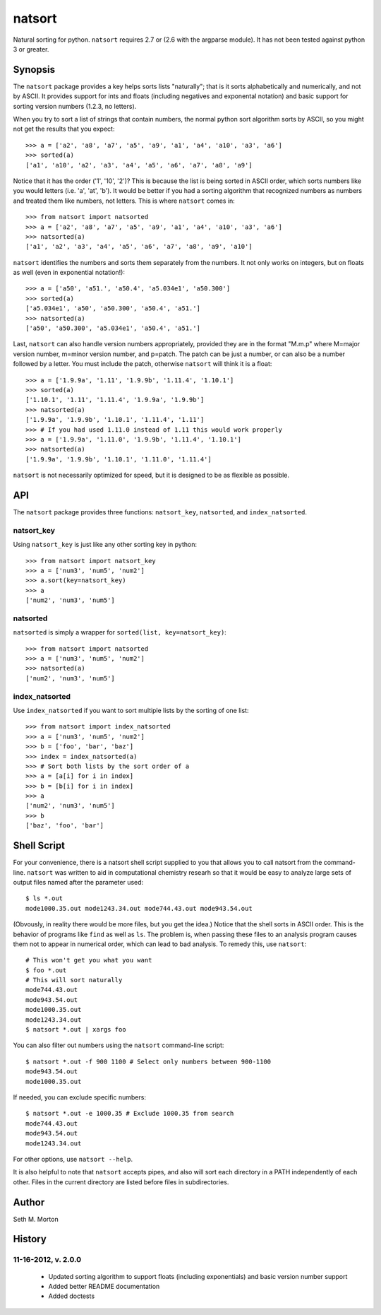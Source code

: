 natsort
=======

Natural sorting for python.  ``natsort`` requires 2.7 or (2.6 with the argparse
module).  It has not been tested against python 3 or greater.

Synopsis
--------

The ``natsort`` package provides a key helps sorts lists "naturally"; that is
it sorts alphabetically and numerically, and not by ASCII.  It provides support
for ints and floats (including negatives and exponental notation) and basic
support for sorting version numbers (1.2.3, no letters).

When you try to sort a list of strings that contain numbers, the normal python
sort algorithm sorts by ASCII, so you might not get the results that you
expect::

    >>> a = ['a2', 'a8', 'a7', 'a5', 'a9', 'a1', 'a4', 'a10', 'a3', 'a6']
    >>> sorted(a)
    ['a1', 'a10', 'a2', 'a3', 'a4', 'a5', 'a6', 'a7', 'a8', 'a9']

Notice that it has the order ('1', '10', '2')?  This is because the list is
being sorted in ASCII order, which sorts numbers like you would letters (i.e.
'a', 'at', 'b').  It would be better if you had a sorting algorithm that
recognized numbers as numbers and treated them like numbers, not letters.  This
is where ``natsort`` comes in::

    >>> from natsort import natsorted
    >>> a = ['a2', 'a8', 'a7', 'a5', 'a9', 'a1', 'a4', 'a10', 'a3', 'a6']
    >>> natsorted(a)
    ['a1', 'a2', 'a3', 'a4', 'a5', 'a6', 'a7', 'a8', 'a9', 'a10']

``natsort`` identifies the numbers and sorts them separately from the numbers.
It not only works on integers, but on floats as well (even in exponential
notation!)::

    >>> a = ['a50', 'a51.', 'a50.4', 'a5.034e1', 'a50.300']
    >>> sorted(a)
    ['a5.034e1', 'a50', 'a50.300', 'a50.4', 'a51.']
    >>> natsorted(a)
    ['a50', 'a50.300', 'a5.034e1', 'a50.4', 'a51.']

Last, ``natsort`` can also handle version numbers appropriately, provided they
are in the format "M.m.p" where M=major version number, m=minor version number,
and p=patch.  The patch can be just a number, or can also be a number followed
by a letter.  You must include the patch, otherwise ``natsort`` will think it
is a float::

    >>> a = ['1.9.9a', '1.11', '1.9.9b', '1.11.4', '1.10.1']
    >>> sorted(a)
    ['1.10.1', '1.11', '1.11.4', '1.9.9a', '1.9.9b']
    >>> natsorted(a)
    ['1.9.9a', '1.9.9b', '1.10.1', '1.11.4', '1.11']
    >>> # If you had used 1.11.0 instead of 1.11 this would work properly
    >>> a = ['1.9.9a', '1.11.0', '1.9.9b', '1.11.4', '1.10.1']
    >>> natsorted(a)
    ['1.9.9a', '1.9.9b', '1.10.1', '1.11.0', '1.11.4']

``natsort`` is not necessarily optimized for speed, but it is designed to be as
flexible as possible.

API
---

The ``natsort`` package provides three functions: ``natsort_key``,
``natsorted``, and ``index_natsorted``.

natsort_key
'''''''''''

Using ``natsort_key`` is just like any other sorting key in python::

    >>> from natsort import natsort_key
    >>> a = ['num3', 'num5', 'num2']
    >>> a.sort(key=natsort_key)
    >>> a
    ['num2', 'num3', 'num5']

natsorted
'''''''''

``natsorted`` is simply a wrapper for ``sorted(list, key=natsort_key)``::

    >>> from natsort import natsorted
    >>> a = ['num3', 'num5', 'num2']
    >>> natsorted(a)
    ['num2', 'num3', 'num5']

index_natsorted
'''''''''''''''

Use ``index_natsorted`` if you want to sort multiple lists by the sorting of
one list::

    >>> from natsort import index_natsorted
    >>> a = ['num3', 'num5', 'num2']
    >>> b = ['foo', 'bar', 'baz']
    >>> index = index_natsorted(a)
    >>> # Sort both lists by the sort order of a
    >>> a = [a[i] for i in index]
    >>> b = [b[i] for i in index]
    >>> a
    ['num2', 'num3', 'num5']
    >>> b
    ['baz', 'foo', 'bar']

Shell Script
------------

For your convenience, there is a natsort shell script supplied to you that
allows you to call natsort from the command-line.  ``natsort`` was written to
aid in computational chemistry researh so that it would be easy to analyze
large sets of output files named after the parameter used::

    $ ls *.out
    mode1000.35.out mode1243.34.out mode744.43.out mode943.54.out

(Obvously, in reality there would be more files, but you get the idea.)  Notice
that the shell sorts in ASCII order.  This is the behavior of programs like
``find`` as well as ``ls``.  The problem is, when passing these files to an
analysis program causes them not to appear in numerical order, which can lead
to bad analysis.  To remedy this, use ``natsort``::

    # This won't get you what you want
    $ foo *.out
    # This will sort naturally
    mode744.43.out
    mode943.54.out
    mode1000.35.out 
    mode1243.34.out
    $ natsort *.out | xargs foo

You can also filter out numbers using the ``natsort`` command-line script::

    $ natsort *.out -f 900 1100 # Select only numbers between 900-1100
    mode943.54.out
    mode1000.35.out 

If needed, you can exclude specific numbers::

    $ natsort *.out -e 1000.35 # Exclude 1000.35 from search
    mode744.43.out
    mode943.54.out
    mode1243.34.out

For other options, use ``natsort --help``.

It is also helpful to note that ``natsort`` accepts pipes, and also will sort
each directory in a PATH independently of each other.  Files in the current
directory are listed before files in subdirectories.

Author
------

Seth M. Morton

History
-------

11-16-2012, v. 2.0.0
''''''''''''''''''''

    - Updated sorting algorithm to support floats (including exponentials) and
      basic version number support
    - Added better README documentation
    - Added doctests
